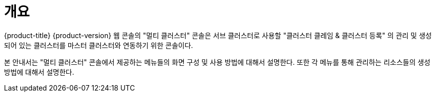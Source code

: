 = 개요

{product-title} {product-version} 웹 콘솔의 "멀티 클러스터" 콘솔은 서브 클러스터로 사용할 "클러스터 클레임 & 클러스터 등록" 의 관리 및 생성되어 있는 클러스터를 마스터 클러스터와 연동하기 위한 콘솔이다.

본 안내서는 "멀티 클러스터" 콘솔에서 제공하는 메뉴들의 화면 구성 및 사용 방법에 대해서 설명한다. 또한 각 메뉴를 통해 관리하는 리소스들의 생성 방법에 대해서 설명한다.
